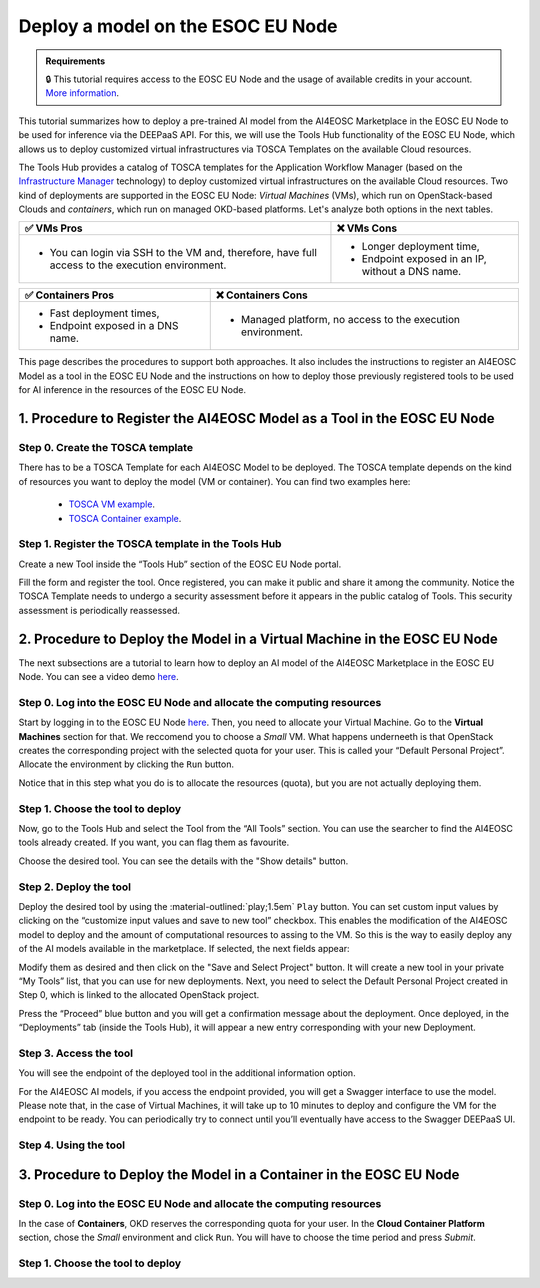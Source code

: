 Deploy a model on the ESOC EU Node
==================================

.. admonition:: Requirements
   :class: info

   🔒 This tutorial requires access to the EOSC EU Node and the usage of available credits in your account. `More information <https://open-science-cloud.ec.europa.eu/>`__.

This tutorial summarizes how to deploy a pre-trained AI model from the AI4EOSC Marketplace in the EOSC EU Node to be used for inference via the DEEPaaS API. For this, we will use the Tools Hub functionality of the EOSC EU Node, which allows us to deploy customized virtual infrastructures via TOSCA Templates on the available Cloud resources.

The Tools Hub provides a catalog of TOSCA templates for the Application Workflow Manager (based on the `Infrastructure Manager <https://im.egi.eu/>`__ technology) to deploy customized virtual infrastructures on the available Cloud resources. Two kind of deployments are supported in the EOSC EU Node: *Virtual Machines* (VMs), which run on OpenStack-based Clouds and *containers*, which run on managed OKD-based platforms. Let's analyze both options in the next tables.

.. list-table::
    :header-rows: 1

    * - ✅ VMs Pros
      - ❌ VMs Cons
    * - - You can login via SSH to the VM and, therefore, have full access to the execution environment.
      - - Longer deployment time,
        - Endpoint exposed in an IP, without a DNS name.


.. list-table::
    :header-rows: 1

    * - ✅ Containers Pros
      - ❌ Containers Cons
    * - - Fast deployment times,
        - Endpoint exposed in a DNS name.
      - - Managed platform, no access to the execution environment.

This page describes the procedures to support both approaches. It also includes the instructions to register an AI4EOSC Model as a tool in the EOSC EU Node and the instructions on how to deploy those previously registered tools to be used for AI inference in the resources of the EOSC EU Node. 

1. Procedure to Register the AI4EOSC Model as a Tool in the EOSC EU Node
------------------------------------------------------------------------
Step 0. Create the TOSCA template
^^^^^^^^^^^^^^^^^^^^^^^^^^^^^^^^^

There has to be a TOSCA Template for each AI4EOSC Model to be deployed. The TOSCA template depends on the kind of resources you want to deploy the model (VM or container). You can find two examples here:

 * `TOSCA VM example <https://github.com/grycap/tosca/blob/eosc_lot1/templates/ai4eoscvm.yaml>`__. 
 * `TOSCA Container example <https://github.com/grycap/tosca/blob/eosc_lot1/templates/ai4eosc_app.yaml>`__.  

Step 1. Register the TOSCA template in the Tools Hub
^^^^^^^^^^^^^^^^^^^^^^^^^^^^^^^^^^^^^^^^^^^^^^^^^^^^
Create a new Tool inside the “Tools Hub” section of the EOSC EU Node portal.

.. image:: /_static/images/eoscnode/register-tool.png

Fill the form and register the tool. Once registered, you can make it public and share it among the community. Notice the TOSCA Template needs to undergo a security assessment before it appears in the public catalog of Tools. This security assessment is periodically reassessed.


2. Procedure to Deploy the Model in a Virtual Machine in the EOSC EU Node
-------------------------------------------------------------------------

The next subsections are a tutorial to learn how to deploy an AI model of the AI4EOSC Marketplace in the EOSC EU Node. You can see a video demo `here <https://drive.google.com/file/d/1232s6kfq2jcDnTv_kMv7rC1Zx1Axb7GX/view?resourcekey>`__.


Step 0. Log into the EOSC EU Node and allocate the computing resources
^^^^^^^^^^^^^^^^^^^^^^^^^^^^^^^^^^^^^^^^^^^^^^^^^^^^^^^^^^^^^^^^^^^^^^

Start by logging in to the EOSC EU Node `here <https://open-science-cloud.ec.europa.eu/>`__.
Then, you need to allocate your Virtual Machine. Go to the **Virtual Machines** section for that. We reccomend you to choose a *Small* VM.
What happens underneeth is that OpenStack creates the corresponding project with the selected quota for your user. This is called your “Default Personal Project”.
Allocate the environment by clicking the ``Run`` button.

.. image:: /_static/images/eoscnode/allocate-vms.png

Notice that in this step what you do is to allocate the resources (quota), but you are not actually deploying them. 

Step 1. Choose the tool to deploy
^^^^^^^^^^^^^^^^^^^^^^^^^^^^^^^^^

Now, go to the Tools Hub and select the Tool from the “All Tools” section. You can use the searcher to find the AI4EOSC tools already created. If you want, you can flag them as favourite. 

.. image:: /_static/images/eoscnode/tools-hub.png

Choose the desired tool. You can see the details with the "Show details" button.

.. image:: /_static/images/eoscnode/tools-details.png

Step 2. Deploy the tool
^^^^^^^^^^^^^^^^^^^^^^^

Deploy the desired tool by using the :material-outlined:`play;1.5em` ``Play`` button. 
You can set custom input values by clicking on the “customize input values and save to new tool” checkbox. This enables the modification of the AI4EOSC model to deploy and the amount of computational resources to assing to the VM. So this is the way to easily deploy any of the AI models available in the marketplace.
If selected, the next fields appear:

.. image:: /_static/images/eoscnode/tool-custom.png

Modify them as desired and then click on the "Save and Select Project" button. It will create a new tool in your private “My Tools” list, that you can use for new deployments.
Next, you need to select the Default Personal Project created in Step 0, which is linked to the allocated OpenStack project.

.. image:: /_static/images/eoscnode/tools-deploy.png

Press the “Proceed” blue button and you will get a confirmation message about the deployment.
Once deployed, in the “Deployments” tab (inside the Tools Hub), it will appear a new entry corresponding with your new Deployment.


Step 3. Access the tool
^^^^^^^^^^^^^^^^^^^^^^^

You will see the endpoint of the deployed tool in the additional information option.

.. image:: /_static/images/eoscnode/tool-output.png

For the AI4EOSC AI models, if you access the endpoint provided, you will get a Swagger interface to use the model.
Please note that, in the case of Virtual Machines, it will take up to 10 minutes to deploy and configure the VM for the endpoint to be ready.  You can periodically try to connect until you’ll eventually have access to the Swagger DEEPaaS UI.

.. image:: /_static/images/eoscnode/example-deepaasui.png

Step 4. Using the tool
^^^^^^^^^^^^^^^^^^^^^^



3. Procedure to Deploy the Model in a Container in the EOSC EU Node
-------------------------------------------------------------------

Step 0. Log into the EOSC EU Node and allocate the computing resources
^^^^^^^^^^^^^^^^^^^^^^^^^^^^^^^^^^^^^^^^^^^^^^^^^^^^^^^^^^^^^^^^^^^^^^

In the case of **Containers**, OKD reserves the corresponding quota for your user. In the **Cloud Container Platform** section, chose the *Small* environment and click ``Run``. You will have to choose the time period and press *Submit*.

.. image:: /_static/images/eoscnode/allocate-container.png

Step 1. Choose the tool to deploy
^^^^^^^^^^^^^^^^^^^^^^^^^^^^^^^^^

